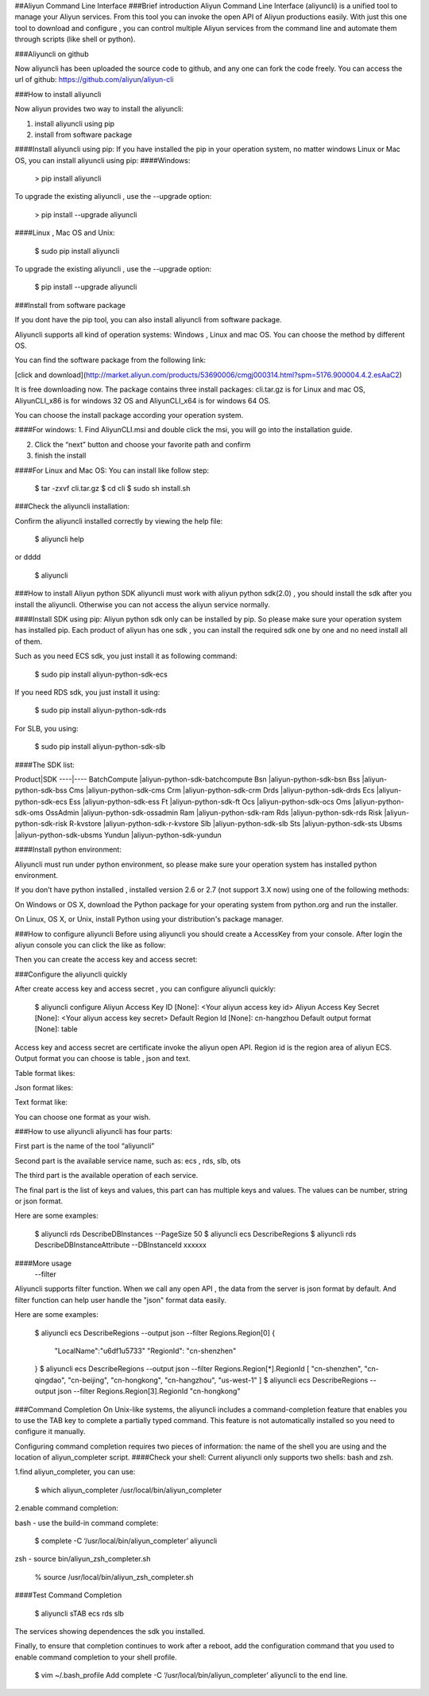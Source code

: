 ##Aliyun Command Line Interface
###Brief introduction
Aliyun Command Line Interface (aliyuncli) is a unified tool to manage your Aliyun services. From this tool you can invoke the open API of Aliyun productions easily. With just this one tool to download and configure , you can control multiple Aliyun services from the command line and automate them through scripts (like shell or python). 


###Aliyuncli on github

Now aliyuncli has been uploaded the source code to github, and any one can fork the code freely. You can access the url of github: https://github.com/aliyun/aliyun-cli




###How to install aliyuncli

Now aliyun provides two way to install the aliyuncli:

1. install aliyuncli using pip

2. install from software package


####Install aliyuncli using pip:
If you have installed the pip in your operation system, no matter windows Linux or Mac OS, you can install aliyuncli using pip:
####Windows:
	

	> pip install aliyuncli

To upgrade the existing aliyuncli , use the --upgrade option:
	

	> pip install --upgrade aliyuncli

####Linux , Mac OS and Unix:

	$ sudo pip install aliyuncli

To upgrade the existing aliyuncli , use the --upgrade option:

	$ pip install --upgrade aliyuncli


###Install from software package

If you dont have the pip tool, you can also install aliyuncli from software package.

Aliyuncli supports all kind of operation systems: Windows , Linux and mac OS. You can choose the method by different OS.

You can find the software package from the following link:
	
[click and download](http://market.aliyun.com/products/53690006/cmgj000314.html?spm=5176.900004.4.2.esAaC2)

It is free downloading now. The package contains three install packages: 
cli.tar.gz is for Linux and mac OS, AliyunCLI_x86 is for windows 32 OS and AliyunCLI_x64 is for windows 64 OS. 

You can choose the install package according your operation system.


####For windows:
1.	Find AliyunCLI.msi and double click the msi, you will go into the installation guide.

2.	Click the “next” button and choose your favorite path and confirm


3.	finish the install



 

####For Linux and Mac OS:
You can install like follow step:

	$ tar -zxvf cli.tar.gz
	$ cd cli
	$ sudo sh install.sh



###Check the aliyuncli installation:


Confirm the aliyuncli installed correctly by viewing the help file:

	$ aliyuncli help

or 
dddd
	$ aliyuncli

###How to install Aliyun python SDK
aliyuncli must work with aliyun python sdk(2.0) , you should install the sdk after you install the aliyuncli. Otherwise you can not access the aliyun service normally.


####Install SDK using pip:
Aliyun python sdk only can be installed by pip. So please make sure your operation system has installed pip. Each product of aliyun has one sdk , you can install the required sdk one by one and no need install all of them.


Such as you need ECS sdk, you just install it as following command:

	$ sudo pip install aliyun-python-sdk-ecs
If you need RDS sdk, you just install it using:

	$ sudo pip install aliyun-python-sdk-rds
For SLB, you using:

	$ sudo pip install aliyun-python-sdk-slb


####The SDK list:

Product|SDK
----|----
BatchCompute	|aliyun-python-sdk-batchcompute
Bsn				|aliyun-python-sdk-bsn
Bss				|aliyun-python-sdk-bss
Cms				|aliyun-python-sdk-cms
Crm				|aliyun-python-sdk-crm
Drds			|aliyun-python-sdk-drds
Ecs				|aliyun-python-sdk-ecs
Ess				|aliyun-python-sdk-ess
Ft				|aliyun-python-sdk-ft
Ocs				|aliyun-python-sdk-ocs
Oms				|aliyun-python-sdk-oms
OssAdmin		|aliyun-python-sdk-ossadmin
Ram				|aliyun-python-sdk-ram
Rds				|aliyun-python-sdk-rds
Risk			|aliyun-python-sdk-risk
R-kvstore		|aliyun-python-sdk-r-kvstore
Slb				|aliyun-python-sdk-slb
Sts				|aliyun-python-sdk-sts
Ubsms			|aliyun-python-sdk-ubsms
Yundun			|aliyun-python-sdk-yundun



	

####Install python environment:


Aliyuncli must run under python environment, so please make sure your operation system has installed python environment. 

If you don’t have python installed , installed version 2.6 or 2.7 (not support 3.X now) using one of the following methods:


On Windows or OS X, download the Python package for your operating system from python.org and run the installer.

On Linux, OS X, or Unix, install Python using your distribution's package manager.



###How to configure aliyuncli
Before using aliyuncli you should create a AccessKey from your console. After login the aliyun console you can click the like as follow: 


Then you can create the access key and access secret:



###Configure the aliyuncli quickly

After create access key and access secret , you can configure aliyuncli quickly:

	$ aliyuncli configure
	Aliyun Access Key ID [None]: <Your aliyun access key id>
	Aliyun Access Key Secret [None]: <Your aliyun access key secret>
	Default Region Id [None]: cn-hangzhou
	Default output format [None]: table

Access key and access secret are certificate invoke the aliyun open API. Region id is the region area of aliyun ECS. Output format you can choose is table , json and text.

Table format likes:
 
Json format likes:
 
Text format like:

 
You can choose one format as your wish. 


###How to use aliyuncli
aliyuncli has four parts:


First part is the name of the tool “aliyuncli”

Second part is the available service name, such as: ecs , rds, slb, ots

The third part is the available operation of each service.

The final part is the list of keys and values, this part can has multiple keys and values. The values can be number, string or json format. 

Here are some examples:

	$ aliyuncli rds DescribeDBInstances --PageSize 50
	$ aliyuncli ecs DescribeRegions
	$ aliyuncli rds DescribeDBInstanceAttribute --DBInstanceId xxxxxx

####More usage
	--filter
Aliyuncli supports filter function. When we call any open API , the data from the server is json format by default. And filter function can help user handle the "json" format data easily. 

Here are some examples:

	$ aliyuncli ecs DescribeRegions --output json --filter Regions.Region[0]
	{
		"LocalName":"\u6df1\u5733"
		"RegionId": "cn-shenzhen"
	}
	$ aliyuncli ecs DescribeRegions --output json --filter Regions.Region[*].RegionId
	[
    	"cn-shenzhen", 
    	"cn-qingdao", 
    	"cn-beijing", 
    	"cn-hongkong", 
    	"cn-hangzhou", 
    	"us-west-1"
	]
	$ aliyuncli ecs DescribeRegions --output json --filter Regions.Region[3].RegionId
	"cn-hongkong"




###Command Completion
On Unix-like systems, the aliyuncli includes a command-completion feature that enables you to use the TAB key to complete a partially typed command. This feature is not automatically installed so you need to configure it manually.


Configuring command completion requires two pieces of information: the name of the shell you are using and the location of aliyun_completer script.
####Check your shell:
Current aliyuncli only supports two shells: bash and zsh. 


1.find aliyun_completer, you can use:

	$ which aliyun_completer
	/usr/local/bin/aliyun_completer
2.enable command completion:


bash - use the build-in command complete:


	$ complete -C ‘/usr/local/bin/aliyun_completer’ aliyuncli
zsh - source bin/aliyun_zsh_completer.sh

	% source /usr/local/bin/aliyun_zsh_completer.sh
####Test Command Completion

	$ aliyuncli sTAB
	ecs     rds     slb
The services showing dependences the sdk you installed. 

Finally, to ensure that completion continues to work after a reboot, add the configuration command that you used to enable command completion to your shell profile.


	$ vim ~/.bash_profile
	Add complete -C ‘/usr/local/bin/aliyun_completer’ aliyuncli to the end line.
